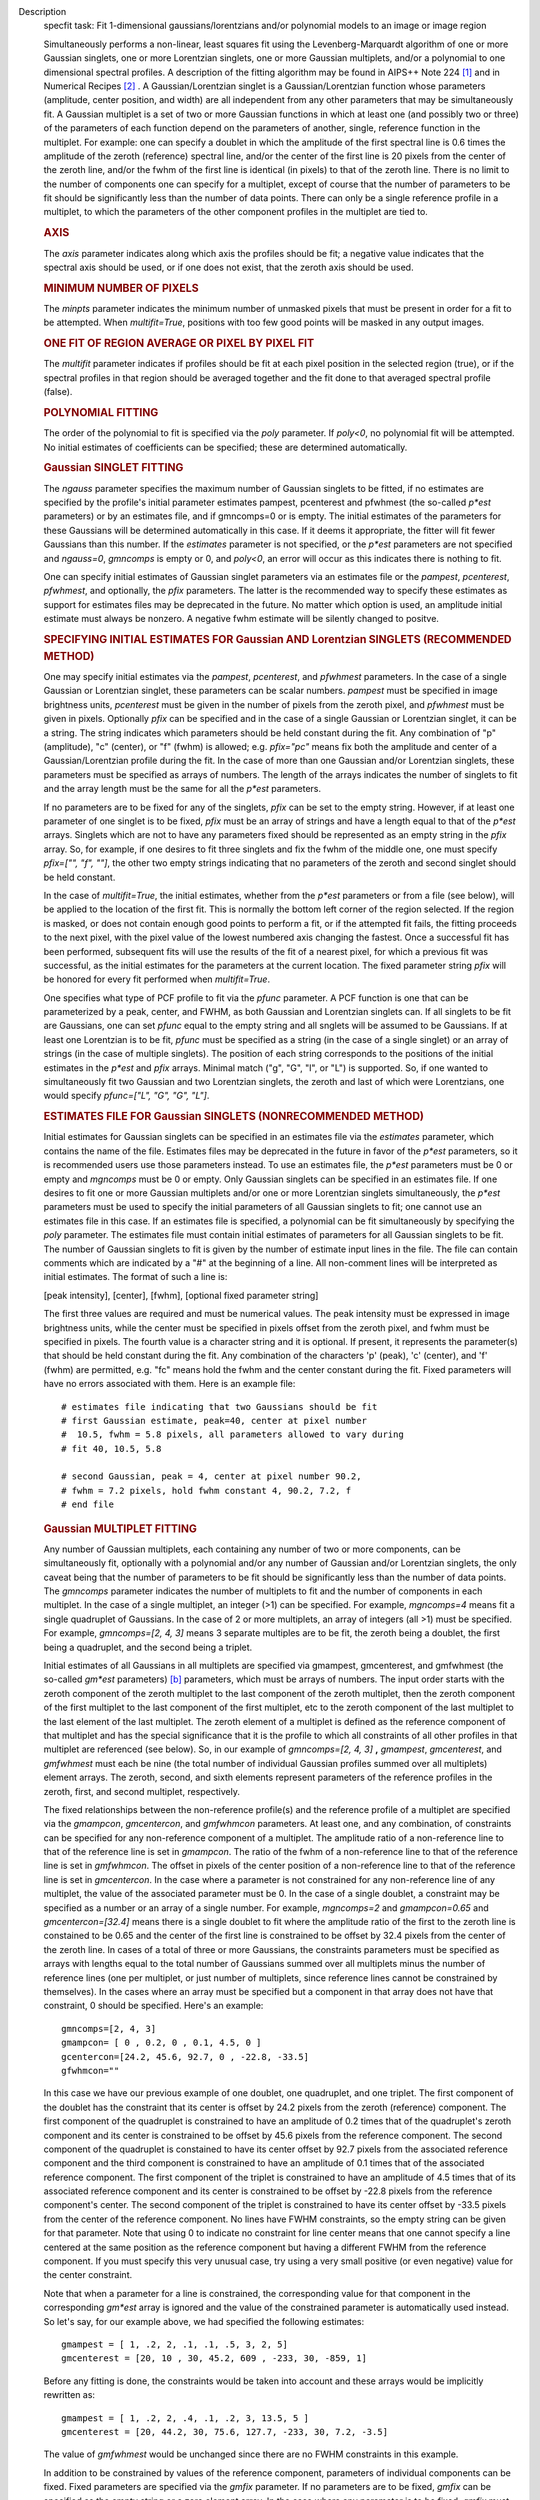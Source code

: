 

.. _Description:

Description
   specfit task: Fit 1-dimensional gaussians/lorentzians and/or
   polynomial models to an image or image region
   
   Simultaneously performs a non-linear, least squares fit using the
   Levenberg-Marquardt algorithm of one or more Gaussian singlets,
   one or more Lorentzian singlets, one or more Gaussian multiplets,
   and/or a polynomial to one dimensional spectral profiles. A
   description of the fitting algorithm may be found in AIPS++ Note
   224 [1]_ and in Numerical Recipes [2]_ . A
   Gaussian/Lorentzian singlet is a Gaussian/Lorentzian function
   whose parameters (amplitude, center position, and width) are all
   independent from any other parameters that may be simultaneously
   fit. A Gaussian multiplet is a set of two or more Gaussian
   functions in which at least one (and possibly two or three) of the
   parameters of each function depend on the parameters of another,
   single, reference function in the multiplet. For example: one can
   specify a doublet in which the amplitude of the first spectral
   line is 0.6 times the amplitude of the zeroth (reference) spectral
   line, and/or the center of the first line is 20 pixels from the
   center of the zeroth line, and/or the fwhm of the first line is
   identical (in pixels) to that of the zeroth line. There is no
   limit to the number of components one can specify for a multiplet,
   except of course that the number of parameters to be fit should be
   significantly less than the number of data points. There can only
   be a single reference profile in a multiplet, to which the
   parameters of the other component profiles in the multiplet are
   tied to.
   
   .. rubric:: AXIS
   
   The *axis* parameter indicates along which axis the profiles
   should be fit; a negative value indicates that the spectral axis
   should be used, or if one does not exist, that the zeroth axis
   should be used.
   
   .. rubric:: MINIMUM NUMBER OF PIXELS
   
   The *minpts* parameter indicates the minimum number of unmasked
   pixels that must be present in order for a fit to be attempted.
   When *multifit=True*, positions with too few good points will be
   masked in any output images.
   
   .. rubric:: ONE FIT OF REGION AVERAGE OR PIXEL BY PIXEL FIT
   
   The *multifit* parameter indicates if profiles should be fit at
   each pixel position in the selected region (true), or if the
   spectral profiles in that region should be averaged together and
   the fit done to that averaged spectral profile (false).
   
   .. rubric:: POLYNOMIAL FITTING
   
   The order of the polynomial to fit is specified via the *poly*
   parameter. If *poly<0*, no polynomial fit will be attempted. No
   initial estimates of coefficients can be specified; these are
   determined automatically.
   
   .. rubric:: Gaussian SINGLET FITTING
   
   The *ngauss* parameter specifies the maximum number of Gaussian
   singlets to be fitted, if no estimates are specified by the
   profile's initial parameter estimates pampest, pcenterest and
   pfwhmest (the so-called *p\*est* parameters) or by
   an estimates file, and if gmncomps=0 or is empty. The initial
   estimates of the parameters for these Gaussians will be
   determined automatically in this case. If it deems it appropriate,
   the fitter will fit fewer Gaussians than this number.  If
   the *estimates* parameter is not specified, or the *p*est*
   parameters are not specified and *ngauss=0*, *gmncomps* is empty
   or 0, and *poly<0*, an error will occur as this indicates there is
   nothing to fit.
   
   One can specify initial estimates of Gaussian singlet parameters
   via an estimates file or the *pampest*, *pcenterest*, *pfwhmest*,
   and optionally, the *pfix* parameters. The latter is the
   recommended way to specify these estimates as support for
   estimates files may be deprecated in the future. No matter which
   option is used, an amplitude initial estimate must always be
   nonzero. A negative fwhm estimate will be silently changed to
   positve.
   
   .. rubric:: SPECIFYING INITIAL ESTIMATES FOR Gaussian AND
      Lorentzian SINGLETS (RECOMMENDED METHOD)
   
   One may specify initial estimates via the *pampest*, *pcenterest*,
   and *pfwhmest* parameters. In the case of a single Gaussian or
   Lorentzian singlet, these parameters can be scalar numbers.
   *pampest* must be specified in image brightness units,
   *pcenterest* must be given in the number of pixels from the zeroth
   pixel, and *pfwhmest* must be given in pixels. Optionally *pfix*
   can be specified and in the case of a single Gaussian or
   Lorentzian singlet, it can be a string. The string indicates which
   parameters should be held constant during the fit. Any combination
   of "p" (amplitude), "c" (center), or "f" (fwhm) is allowed; e.g.
   *pfix="pc"* means fix both the amplitude and center of a
   Gaussian/Lorentzian profile during the fit. In the case of more
   than one Gaussian and/or Lorentzian singlets, these parameters
   must be specified as arrays of numbers. The length of the arrays
   indicates the number of singlets to fit and the array length must
   be the same for all the *p*est* parameters.
   
   If no parameters are to be fixed for any of the singlets, *pfix*
   can be set to the empty string. However, if at least one parameter
   of one singlet is to be fixed, *pfix* must be an array of strings
   and have a length equal to that of the *p*est* arrays. Singlets
   which are not to have any parameters fixed should be represented
   as an empty string in the *pfix* array. So, for example, if one
   desires to fit three singlets and fix the fwhm of the middle one,
   one must specify *pfix=["", "f", ""]*, the other two empty strings
   indicating that no parameters of the zeroth and second singlet
   should be held constant.
   
   In the case of *multifit=True*, the initial estimates, whether
   from the *p*est* parameters or from a file (see below), will be
   applied to the location of the first fit. This is normally the
   bottom left corner of the region selected. If the region is
   masked, or does not contain enough good points to perform a fit,
   or if the attempted fit fails, the fitting proceeds to the next
   pixel, with the pixel value of the lowest numbered axis changing
   the fastest. Once a successful fit has been performed, subsequent
   fits will use the results of the fit of a nearest pixel, for which
   a previous fit was successful, as the initial estimates for the
   parameters at the current location. The fixed parameter string
   *pfix* will be honored for every fit performed when
   *multifit=True*.
   
   One specifies what type of PCF profile to fit via the *pfunc*
   parameter. A PCF function is one that can be parameterized by a
   peak, center, and FWHM, as both Gaussian and Lorentzian singlets
   can. If all singlets to be fit are Gaussians, one can set *pfunc*
   equal to the empty string and all snglets will be assumed to be
   Gaussians. If at least one Lorentzian is to be fit, *pfunc* must
   be specified as a string (in the case of a single singlet) or an
   array of strings (in the case of multiple singlets). The position
   of each string corresponds to the positions of the initial
   estimates in the *p*est* and *pfix* arrays. Minimal match ("g",
   "G", "l", or "L") is supported. So, if one wanted to
   simultaneously fit two Gaussian and two Lorentzian singlets, the
   zeroth and last of which were Lorentzians, one would specify
   *pfunc=["L", "G", "G", "L"]*.
   
   .. rubric:: ESTIMATES FILE FOR Gaussian SINGLETS (NONRECOMMENDED METHOD)

   Initial estimates for Gaussian singlets can be specified in an
   estimates file via the *estimates* parameter, which contains the
   name of the file. Estimates files may be deprecated in the future
   in favor of the *p*est* parameters, so it is recommended users use
   those parameters instead. To use an estimates file, the *p*est*
   parameters must be 0 or empty and *mgncomps* must be 0 or empty.
   Only Gaussian singlets can be specified in an estimates file. If
   one desires to fit one or more Gaussian multiplets and/or one or
   more Lorentzian singlets simultaneously, the *p*est* parameters
   must be used to specify the initial parameters of all Gaussian
   singlets to fit; one cannot use an estimates file in this case. If
   an estimates file is specified, a polynomial can be fit
   simultaneously by specifying the *poly* parameter. The estimates
   file must contain initial estimates of parameters for all Gaussian
   singlets to be fit. The number of Gaussian singlets to fit is
   given by the number of estimate input lines in the file. The file
   can contain comments which are indicated by a "#" at the beginning
   of a line. All non-comment lines will be interpreted as initial
   estimates. The format of such a line is:
   
   [peak intensity], [center], [fwhm], [optional fixed parameter
   string]
   
   The first three values are required and must be numerical values.
   The peak intensity must be expressed in image brightness units,
   while the center must be specified in pixels offset from the
   zeroth pixel, and fwhm must be specified in pixels. The fourth
   value is a character string and it is optional. If present, it
   represents the parameter(s) that should be held constant during
   the fit. Any combination of the characters 'p' (peak), 'c'
   (center), and 'f' (fwhm) are permitted, e.g. "fc" means hold the
   fwhm and the center constant during the fit. Fixed parameters will
   have no errors associated with them. Here is an example file:
   
   ::
   
      # estimates file indicating that two Gaussians should be fit
      # first Gaussian estimate, peak=40, center at pixel number
      #  10.5, fwhm = 5.8 pixels, all parameters allowed to vary during
      # fit 40, 10.5, 5.8

      # second Gaussian, peak = 4, center at pixel number 90.2,
      # fwhm = 7.2 pixels, hold fwhm constant 4, 90.2, 7.2, f
      # end file
   
   .. rubric:: Gaussian MULTIPLET FITTING
   
   Any number of Gaussian multiplets, each containing any number of
   two or more components, can be simultaneously fit, optionally with
   a polynomial and/or any number of Gaussian and/or Lorentzian
   singlets, the only caveat being that the number of parameters to
   be fit should be significantly less than the number of data
   points. The *gmncomps* parameter indicates the number of
   multiplets to fit and the number of components in each multiplet.
   In the case of a single multiplet, an integer (>1) can be
   specified. For example, *mgncomps=4* means fit a single quadruplet
   of Gaussians. In the case of 2 or more multiplets, an array of
   integers (all >1) must be specified. For example, *gmncomps=[2, 4,
   3]* means 3 separate multiples are to be fit, the zeroth being a
   doublet, the first being a quadruplet, and the second being a
   triplet.
   
   Initial estimates of all Gaussians in all multiplets are specified
   via gmampest, gmcenterest, and gmfwhmest (the so-called *gm*est*
   parameters) `[b] <#fnb>`__ parameters, which must be arrays of
   numbers. The input order starts with the zeroth component of the
   zeroth multiplet to the last component of the zeroth multiplet,
   then the zeroth component of the first multiplet to the last
   component of the first multiplet, etc to the zeroth component of
   the last multiplet to the last element of the last multiplet. The
   zeroth element of a multiplet is defined as the reference
   component of that multiplet and has the special significance that
   it is the profile to which all constraints of all other profiles
   in that multiplet are referenced (see below). So, in our example
   of *gmncomps=[2, 4, 3]* **,** *gmampest*, *gmcenterest*, and
   *gmfwhmest* must each be nine (the total number of individual
   Gaussian profiles summed over all multiplets) element arrays. The
   zeroth, second, and sixth elements represent parameters of the
   reference profiles in the zeroth, first, and second multiplet,
   respectively.
   
   The fixed relationships between the non-reference profile(s) and
   the reference profile of a multiplet are specified via the
   *gmampcon*, *gmcentercon*, and *gmfwhmcon* parameters. At least
   one, and any combination, of constraints can be specified for any
   non-reference component of a multiplet. The amplitude ratio of a
   non-reference line to that of the reference line is set in
   *gmampcon*. The ratio of the fwhm of a non-reference line to that
   of the reference line is set in *gmfwhmcon*. The offset in pixels
   of the center position of a non-reference line to that of the
   reference line is set in *gmcentercon*. In the case where a
   parameter is not constrained for any non-reference line of any
   multiplet, the value of the associated parameter must be 0. In the
   case of a single doublet, a constraint may be specified as a
   number or an array of a single number. For example, *mgncomps=2*
   and *gmampcon=0.65* and *gmcentercon=[32.4]* means there is a
   single doublet to fit where the amplitude ratio of the first to
   the zeroth line is constained to be 0.65 and the center of the
   first line is constrained to be offset by 32.4 pixels from the
   center of the zeroth line. In cases of a total of three or more
   Gaussians, the constraints parameters must be specified as arrays
   with lengths equal to the total number of Gaussians summed over
   all multiplets minus the number of reference lines (one per
   multiplet, or just number of multiplets, since reference lines
   cannot be constrained by themselves). In the cases where an array
   must be specified but a component in that array does not have that
   constraint, 0 should be specified. Here's an example:
   
   ::
   
      gmncomps=[2, 4, 3]
      gmampcon= [ 0 , 0.2, 0 , 0.1, 4.5, 0 ]
      gcentercon=[24.2, 45.6, 92.7, 0 , -22.8, -33.5]
      gfwhmcon=""
   
   In this case we have our previous example of one doublet, one
   quadruplet, and one triplet. The first component of the doublet
   has the constraint that its center is offset by 24.2 pixels from
   the zeroth (reference) component. The first component of the
   quadruplet is constrained to have an amplitude of 0.2 times that
   of the quadruplet's zeroth component and its center is constrained
   to be offset by 45.6 pixels from the reference component. The
   second component of the quadruplet is constained to have its
   center offset by 92.7 pixels from the associated reference
   component and the third component is constrained to have an
   amplitude of 0.1 times that of the associated reference component.
   The first component of the triplet is constrained to have an
   amplitude of 4.5 times that of its associated reference component
   and its center is constrained to be offset by -22.8 pixels from
   the reference component's center. The second component of the
   triplet is constrained to have its center offset by -33.5 pixels
   from the center of the reference component. No lines have FWHM
   constraints, so the empty string can be given for that parameter.
   Note that using 0 to indicate no constraint for line center means
   that one cannot specify a line centered at the same position as
   the reference component but having a different FWHM from the
   reference component. If you must specify this very unusual case,
   try using a very small positive (or even negative) value for the
   center constraint.
   
   Note that when a parameter for a line is constrained, the
   corresponding value for that component in the corresponding
   *gm*est* array is ignored and the value of the constrained
   parameter is automatically used instead. So let's say, for our
   example above, we had specified the following estimates:
   
   ::
   
      gmampest = [ 1, .2, 2, .1, .1, .5, 3, 2, 5]
      gmcenterest = [20, 10 , 30, 45.2, 609 , -233, 30, -859, 1]
   
   Before any fitting is done, the constraints would be taken into
   account and these arrays would be implicitly rewritten as:
   
   ::
   
      gmampest = [ 1, .2, 2, .4, .1, .2, 3, 13.5, 5 ]
      gmcenterest = [20, 44.2, 30, 75.6, 127.7, -233, 30, 7.2, -3.5]
   
   The value of *gmfwhmest* would be unchanged since there are no
   FWHM constraints in this example.
   
   In addition to be constrained by values of the reference
   component, parameters of individual components can be fixed. Fixed
   parameters are specified via the *gmfix* parameter. If no
   parameters are to be fixed, *gmfix* can be specified as the empty
   string or a zero element array. In the case where any parameter is
   to be fixed, *gmfix* must be specified as an array of strings with
   length equal to the total number of components summed over all
   multiplets. These strings encode which parameters to be fixed for
   the corresponding components. If a component is to have no
   parameters fixed, an empty string is used. In other cases one or
   more of any combination of parameters can be fixed using "p", "c",
   and/or "f" described above for fixing singlet parameters. There
   are a couple of special cases to be aware of. In the case where a
   non-reference component parameter is constrained and the
   corresponding reference component parameter is set as fixed, that
   parameter in the non-reference parameter will automatically be
   fixed even if it was specified not to be fixed in the *gmfix*
   array. This is the only way the constraint can be honored after
   all. In the converse case of when a constrained parameter of a
   non-reference component is specified as fixed, but the
   corresponding parameter in the reference component is not
   specified to be fixed, an error will occur. Fixing an
   unconstrained parameter in a non-reference component is always
   legal, as is fixing any combination of parameters in a reference
   component (with the above caveat that corresponding constrained
   parameters in non-reference components will be silently held fixed
   as well).
   
   The same rules that apply to singlets when *multifit=True* apply
   to multiplets.
   
   .. rubric:: LIMITING RANGES FOR SOLUTION PARAMETERS
   
   In cases of low (or no) signal to noise spectra, it is still
   possible for the fit to converge, but often to a nonsensical
   solution. The astronomer can use her knowledge of the source to
   filter out obviously spurious solutions. Any solution which
   contains a NaN value as a value or error in any one of its
   parameters is automatically marked as invalid.
   
   One can also limit the ranges of solution parameters to known
   "good" values via the goodamprange, goodcenterrange, and
   goodfwhmrange parameters. Any combination can be specified and the
   limit constraints will be ANDed together. The ranges apply to all
   PCF components that might be fit; choosing ranges on a component
   by component basis is not supported. If specified, an array of
   exactly two numerical values must be given to indicate the range
   of acceptable solution values for that parameter. *goodamprange*
   is expressed in terms of image brightness units. *goodcenterrange*
   is expressed in terms of pixels from the zeroth pixel in the
   specified region. *goodfwhmrange* is expressed in terms of pixels
   (only non-negative values should be given for FWHM range
   endpoints). In the case of a multiple-PCF fit, if any of the
   corresponding solutions are outside the specified ranges, the
   entire solution is considered to be invalid.
   
   In addition, solutions for which the absolute value of the ratio
   of the amplitude error to the amplitude exceeds 100 or the ratio
   of the FWHM error to the FWHM exceeds 100 are automatically marked
   as invalid.
   
   .. rubric:: INCLUDING STANDARD DEVIATIONS OF PIXEL VALUES
   
   If the standard deviations of the pixel values in the input image
   are known and they vary in the image (e.g. they are higher for
   pixels near the edge of the band), they can be included in the
   *sigma* parameter. This parameter takes either an array or an
   image name. The array or image must have one of three shapes:
   
   #. the shape of the input image,
   #. the same dimensions as the input image with the lengths of all
      axes being one except for the fit axis which must have length
      corresponding to its length in the input image, or
   #. be one dimensional with length equal the the length of the fit
      axis in the input image.
   
   In cases 2 and 3, the array or pixels in sigma will be replicated
   such that the image that is ultimately used is the same shape as
   the input image. The values of sigma must be non-negative. It is
   only the relative values that are important. A value of 0 means
   that pixel should not be used in the fit. Other than that, if
   pixel A has a higher standard deviation than pixel B, then pixel A
   is noisier than pixel B and will receive a lower weight when the
   fit is done. The weight of a pixel is the usual:
   
   weight = :math:`\frac{1}{\sigma^2}`
   
   In the case of *multifit=F*, the sigma values at each pixel along
   the fit axis in the hyperplane perpendicular to the fit axis which
   includes that pixel are averaged and the resultant averaged
   standard deviation spectrum is the one used in the fit.
   Internally, sigma values are normalized such that the maximum
   value is 1. This mitigates a known overflow issue.
   
   One can write the normalized standard deviation image used in the
   fit but specifying its name in *outsigma*. This image can then be
   used as *sigma* for subsequent runs.
   
   .. rubric:: RETURNED DICTIONARY STRUCTURE
   
   The dictionary returned (if *wantreturn=True*) has a (necessarily)
   complex structure. First, there are keys "xUnit" and "yUnit" whose
   values are the abscissa unit and the ordinate unit described by
   simple strings. Next there are arrays giving a broad overview of
   the fit quality. These arrays have the shape of the specified
   region collapsed along the fit axis with the axis corresponding to
   the fit axis having length of 1:
   
   -  ATTEMPTED: a boolean array indicating which fits were attempted
      (e.g. if too few unmasked points, a fit will not be attempted)
   -  CONVERGED: a boolean array indicating which fits converged.
      False if the fit was not attempted
   -  VALID: a boolean array indicating which solutions fall within
      the specified valid ranges of parameter space (see section
      **LIMITING RANGES FOR SOLUTION PARAMETERS** for details)
   -  NITER: an int array indicating the number of iterations for
      each profile, a negative value indicates the fit did not
      converge
   -  NCOMPS: the number of components (Gaussian singlets +
      Lorentzian singlets + Gaussian multiplets + polynomial) fit for
      the profile, a negative value indicates the fit did not
      converge
   -  DIRECTION: a string array containing the world direction
      coordinate for each profile
   
   There is a "type" array having number of dimensions equal to the
   number of dimensions in the above arrays plus one. The shape of
   the first n-1 dimensions is the same as the shape of the above
   arrays. The length of the last dimension is equal to the number of
   components fit. The values of this array are strings describing
   the components that were fit at each position ("POLYNOMIAL",
   "Gaussian" in the case of Gaussian singlets, "Lorentzian" in the
   case of Lorentzian singlets, and ""Gaussian MULTPLET").
   
   If any Gaussian singlets were fit, there will be a subdictionary
   accessible via the "gs" key which will have subkeys "amp",
   "ampErr", "center", "centerErr", "fwhm", "fwhmErr, "integral", and
   "integralErr". Each of these arrays will have one more dimension
   than the overview arrays described above. The shape of the first
   n-1 dimensions will be the same as the shape of the arrays
   described above, while the final dimension will have length equal
   to the maximum number of Gaussian singlets that were fit. Along
   this axis will be the corresponding fit result or associated error
   (depending on the array's associated key) of the fit for that
   singlet component number. In cases where the fit did not converge,
   or that particular component was excluded from the fit, a value of
   NAN will be present.
   
   If any Lorentzian singlets were fit, their solutions will be
   accessible via the "ls" key. These arrays follow the same rules as
   the "gs" arrays described above.
   
   If any Gaussian multiplets were fit, there will be subdictionaries
   accessible by keys "gm0", "gm1", ..., "gm{n-1}" where n is the
   number of Gaussian muliplets that were fit. Each of these
   dictionaries will have the same arrays described above for
   Gaussian singlets. The last dimension will have length equal to
   the number of components in that particular multiplet. Each pixel
   along the last axis will be the parameter solution value or error
   for that component number in the multiplet, e.g. the zeroth pixel
   along that axis contains the parameter solution or error for the
   reference component of the multiplet.
   
   The polynomial coefficient solutions and errors are not returned,
   although they are logged.
   
   .. rubric:: OUTPUT IMAGES
   
   In addition to the returned dictionary, optionally one or more of
   any combination of output images can be written. The *model* and
   *residual* parameters indicate the names of the model and residual
   images to be written; blank values inidcate that these images
   should not be written.
   
   One can also write none, any or all of the solution and error
   images for Gaussian singlet, Lorentzian singlet, and Gaussian
   multiplet fits via the parameters *amp*, *amperr*, *center*,
   *centererr*, *fwhm*, *fwhmerr*, *integral*, and *integralerr* when
   doing multi-pixel fits. These images simply contain the arrays
   described for the associated parameter solutions or errors
   described in previous sections. In the case of Lorentzian
   singlets, "_ls" is appended to the image names, in the case of
   Gaussian multiplets, "_gm" is appended. Pixels for which fits were
   not attempted or did not converge will be masked as bad. The last
   axis of these images is a linear axis and repesents component
   number (and is named accordingly). In the case where multiple
   Gaussian singlets and/or Lorentzians are fitted, the image names
   are further appended with an underscore and the relevant component
   number ("_0", "_1", etc). In the case of Gaussian multiplets, the
   image names are appended with an underscore, followed by the
   number of the relevant multiplet group, followed by an underscore,
   followed by the number of the component in that group (e.g.,
   "image_gm_3_4" represents component number 4 of multiplet group
   number 3). Pixels for which fits were not attempted, did not
   converge, or converged but have values of NaN (not a number) or
   INF (infinity) will be masked as bad.
   
   Writing analogous images for polynomial coefficients is not
   supported.


   Bibliography

   .. [1] [Brouw, Wim, 1999 `Web <http://www.astron.nl/casacore/trunk/casacore/doc/notes/224.html>`__
   
   .. [2] W.H. Press et al 1988., Cambridge University Press
   

.. _Examples:

Examples
   To fit a maximum of 2 Gaussian singlets plus a second order
   polynomial function to a 1-dimensional spectral profile of an
   image, and return a dictionary of the fit:
   
   ::
   
      res = specfit(imagename="myspectrum.im", ngauss=2,
      box="3,3,4,5", poly=2, multifit=true, wantreturn=True)
   

.. _Development:

Development
   No additional development details

